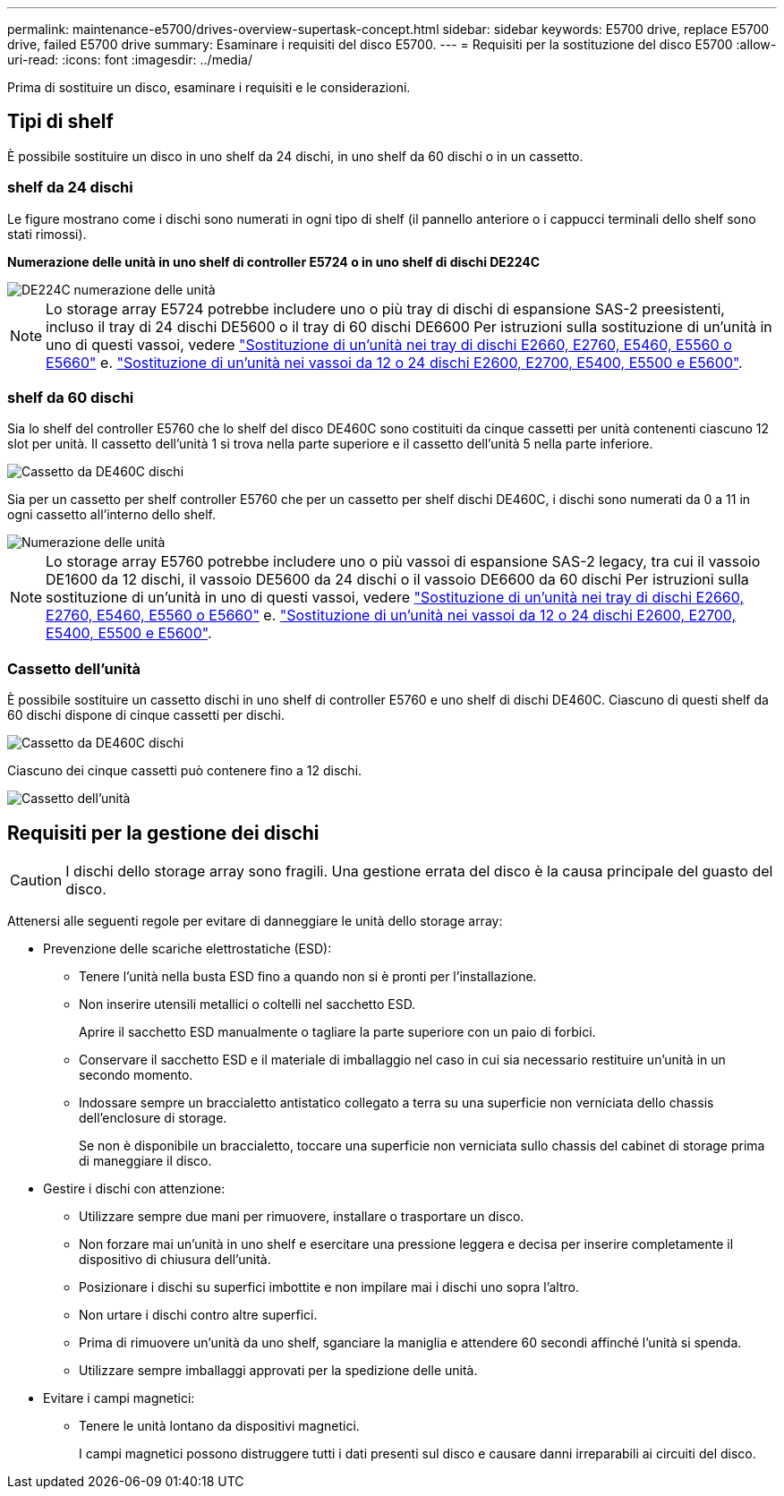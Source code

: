 ---
permalink: maintenance-e5700/drives-overview-supertask-concept.html 
sidebar: sidebar 
keywords: E5700 drive, replace E5700 drive, failed E5700 drive 
summary: Esaminare i requisiti del disco E5700. 
---
= Requisiti per la sostituzione del disco E5700
:allow-uri-read: 
:icons: font
:imagesdir: ../media/


[role="lead"]
Prima di sostituire un disco, esaminare i requisiti e le considerazioni.



== Tipi di shelf

È possibile sostituire un disco in uno shelf da 24 dischi, in uno shelf da 60 dischi o in un cassetto.



=== shelf da 24 dischi

Le figure mostrano come i dischi sono numerati in ogni tipo di shelf (il pannello anteriore o i cappucci terminali dello shelf sono stati rimossi).

*Numerazione delle unità in uno shelf di controller E5724 o in uno shelf di dischi DE224C*

image::../media/28_dwg_e2824_de224c_drive_numbering_maint-e5700.gif[DE224C numerazione delle unità]


NOTE: Lo storage array E5724 potrebbe includere uno o più tray di dischi di espansione SAS-2 preesistenti, incluso il tray di 24 dischi DE5600 o il tray di 60 dischi DE6600 Per istruzioni sulla sostituzione di un'unità in uno di questi vassoi, vedere link:https://mysupport.netapp.com/ecm/ecm_download_file/ECMLP2577975["Sostituzione di un'unità nei tray di dischi E2660, E2760, E5460, E5560 o E5660"] e. link:https://library.netapp.com/ecmdocs/ECMLP2577971/html/GUID-E9157E41-F4BF-4237-9454-F1C9145247F0.html["Sostituzione di un'unità nei vassoi da 12 o 24 dischi E2600, E2700, E5400, E5500 e E5600"].



=== shelf da 60 dischi

Sia lo shelf del controller E5760 che lo shelf del disco DE460C sono costituiti da cinque cassetti per unità contenenti ciascuno 12 slot per unità. Il cassetto dell'unità 1 si trova nella parte superiore e il cassetto dell'unità 5 nella parte inferiore.

image::../media/28_dwg_e2860_de460c_front_no_callouts_maint-e5700.gif[Cassetto da DE460C dischi]

Sia per un cassetto per shelf controller E5760 che per un cassetto per shelf dischi DE460C, i dischi sono numerati da 0 a 11 in ogni cassetto all'interno dello shelf.

image::../media/dwg_trafford_drawer_with_hdds_callouts_maint-e5700.gif[Numerazione delle unità]


NOTE: Lo storage array E5760 potrebbe includere uno o più vassoi di espansione SAS-2 legacy, tra cui il vassoio DE1600 da 12 dischi, il vassoio DE5600 da 24 dischi o il vassoio DE6600 da 60 dischi Per istruzioni sulla sostituzione di un'unità in uno di questi vassoi, vedere link:https://mysupport.netapp.com/ecm/ecm_download_file/ECMLP2577975["Sostituzione di un'unità nei tray di dischi E2660, E2760, E5460, E5560 o E5660"] e. link:https://library.netapp.com/ecmdocs/ECMLP2577971/html/GUID-E9157E41-F4BF-4237-9454-F1C9145247F0.html["Sostituzione di un'unità nei vassoi da 12 o 24 dischi E2600, E2700, E5400, E5500 e E5600"].



=== Cassetto dell'unità

È possibile sostituire un cassetto dischi in uno shelf di controller E5760 e uno shelf di dischi DE460C. Ciascuno di questi shelf da 60 dischi dispone di cinque cassetti per dischi.

image::../media/28_dwg_e2860_de460c_front_no_callouts_maint-e5700.gif[Cassetto da DE460C dischi]

Ciascuno dei cinque cassetti può contenere fino a 12 dischi.

image::../media/92_dwg_de6600_drawer_with_hdds_no_callouts_maint-e5700.gif[Cassetto dell'unità]



== Requisiti per la gestione dei dischi


CAUTION: I dischi dello storage array sono fragili. Una gestione errata del disco è la causa principale del guasto del disco.

Attenersi alle seguenti regole per evitare di danneggiare le unità dello storage array:

* Prevenzione delle scariche elettrostatiche (ESD):
+
** Tenere l'unità nella busta ESD fino a quando non si è pronti per l'installazione.
** Non inserire utensili metallici o coltelli nel sacchetto ESD.
+
Aprire il sacchetto ESD manualmente o tagliare la parte superiore con un paio di forbici.

** Conservare il sacchetto ESD e il materiale di imballaggio nel caso in cui sia necessario restituire un'unità in un secondo momento.
** Indossare sempre un braccialetto antistatico collegato a terra su una superficie non verniciata dello chassis dell'enclosure di storage.
+
Se non è disponibile un braccialetto, toccare una superficie non verniciata sullo chassis del cabinet di storage prima di maneggiare il disco.



* Gestire i dischi con attenzione:
+
** Utilizzare sempre due mani per rimuovere, installare o trasportare un disco.
** Non forzare mai un'unità in uno shelf e esercitare una pressione leggera e decisa per inserire completamente il dispositivo di chiusura dell'unità.
** Posizionare i dischi su superfici imbottite e non impilare mai i dischi uno sopra l'altro.
** Non urtare i dischi contro altre superfici.
** Prima di rimuovere un'unità da uno shelf, sganciare la maniglia e attendere 60 secondi affinché l'unità si spenda.
** Utilizzare sempre imballaggi approvati per la spedizione delle unità.


* Evitare i campi magnetici:
+
** Tenere le unità lontano da dispositivi magnetici.
+
I campi magnetici possono distruggere tutti i dati presenti sul disco e causare danni irreparabili ai circuiti del disco.




